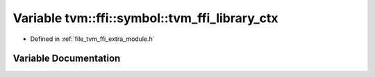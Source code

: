 .. _exhale_variable_module_8h_1a76f8a8fd1e38fd98cc501623d959ee58:

Variable tvm::ffi::symbol::tvm_ffi_library_ctx
==============================================

- Defined in :ref:`file_tvm_ffi_extra_module.h`


Variable Documentation
----------------------


.. doxygenvariable:: tvm::ffi::symbol::tvm_ffi_library_ctx
   :project: tvm-ffi